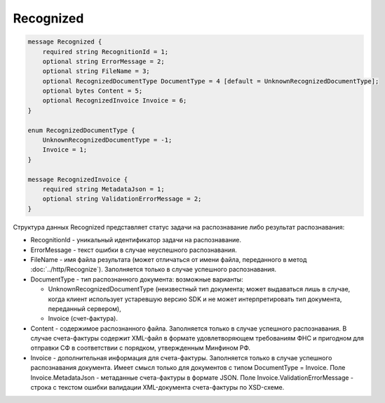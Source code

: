 Recognized
==========

.. code-block:: protobuf

    message Recognized {
        required string RecognitionId = 1;
        optional string ErrorMessage = 2;
        optional string FileName = 3;
        optional RecognizedDocumentType DocumentType = 4 [default = UnknownRecognizedDocumentType];
        optional bytes Content = 5;
        optional RecognizedInvoice Invoice = 6;
    }

    enum RecognizedDocumentType {
        UnknownRecognizedDocumentType = -1;
        Invoice = 1;
    }

    message RecognizedInvoice {
        required string MetadataJson = 1;
        optional string ValidationErrorMessage = 2;
    }
        

Структура данных Recognized представляет статус задачи на распознавание либо результат распознавания:

-  RecognitionId - уникальный идентификатор задачи на распознавание.

-  ErrorMessage - текст ошибки в случае неуспешного распознавания.

-  FileName - имя файла результата (может отличаться от имени файла, переданного в метод :doc:`../http/Recognize`). Заполняется только в случае успешного распознавания.

-  DocumentType - тип распознанного документа: возможные варианты:

   -  UnknownRecognizedDocumentType (неизвестный тип документа; может выдаваться лишь в случае, когда клиент использует устаревшую версию SDK и не может интерпретировать тип документа, переданный сервером),
   -  Invoice (счет-фактура).

-  Content - содержимое распознанного файла. Заполняется только в случае успешного распознавания. В случае счета-фактуры содержит XML-файл в формате удовлетворяющем требованиям ФНС и пригодном для отправки СФ в соответствии с порядком, утвержденным Минфином РФ.

-  Invoice - дополнительная информация для счета-фактуры. Заполняется только в случае успешного распознавания документа. Имеет смысл только для документов с типом DocumentType = Invoice. Поле Invoice.MetadataJson - метаданные счета-фактуры в формате JSON. Поле Invoice.ValidationErrorMessage - строка с текстом ошибки валидации XML-документа счета-фактуры по XSD-схеме.
